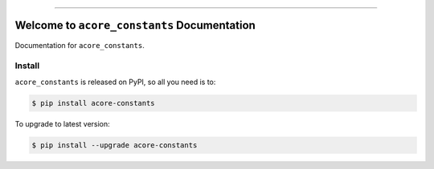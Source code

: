 
.. image:: https://readthedocs.org/projects/acore-constants/badge/?version=latest
    :target: https://acore-constants.readthedocs.io/en/latest/
    :alt: Documentation Status

.. image:: https://github.com/MacHu-GWU/acore_constants-project/workflows/CI/badge.svg
    :target: https://github.com/MacHu-GWU/acore_constants-project/actions?query=workflow:CI

.. image:: https://codecov.io/gh/MacHu-GWU/acore_constants-project/branch/main/graph/badge.svg
    :target: https://codecov.io/gh/MacHu-GWU/acore_constants-project

.. image:: https://img.shields.io/pypi/v/acore-constants.svg
    :target: https://pypi.python.org/pypi/acore-constants

.. image:: https://img.shields.io/pypi/l/acore-constants.svg
    :target: https://pypi.python.org/pypi/acore-constants

.. image:: https://img.shields.io/pypi/pyversions/acore-constants.svg
    :target: https://pypi.python.org/pypi/acore-constants

.. image:: https://img.shields.io/badge/Release_History!--None.svg?style=social
    :target: https://github.com/MacHu-GWU/acore_constants-project/blob/main/release-history.rst

.. image:: https://img.shields.io/badge/STAR_Me_on_GitHub!--None.svg?style=social
    :target: https://github.com/MacHu-GWU/acore_constants-project

------

.. image:: https://img.shields.io/badge/Link-Document-blue.svg
    :target: https://acore-constants.readthedocs.io/en/latest/

.. image:: https://img.shields.io/badge/Link-API-blue.svg
    :target: https://acore-constants.readthedocs.io/en/latest/py-modindex.html

.. image:: https://img.shields.io/badge/Link-Install-blue.svg
    :target: `install`_

.. image:: https://img.shields.io/badge/Link-GitHub-blue.svg
    :target: https://github.com/MacHu-GWU/acore_constants-project

.. image:: https://img.shields.io/badge/Link-Submit_Issue-blue.svg
    :target: https://github.com/MacHu-GWU/acore_constants-project/issues

.. image:: https://img.shields.io/badge/Link-Request_Feature-blue.svg
    :target: https://github.com/MacHu-GWU/acore_constants-project/issues

.. image:: https://img.shields.io/badge/Link-Download-blue.svg
    :target: https://pypi.org/pypi/acore-constants#files


Welcome to ``acore_constants`` Documentation
==============================================================================
Documentation for ``acore_constants``.


.. _install:

Install
------------------------------------------------------------------------------

``acore_constants`` is released on PyPI, so all you need is to:

.. code-block:: console

    $ pip install acore-constants

To upgrade to latest version:

.. code-block:: console

    $ pip install --upgrade acore-constants
